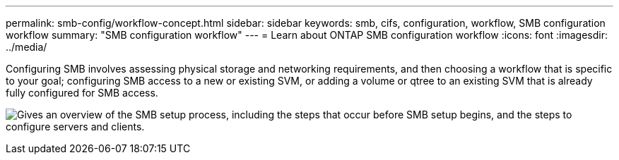 ---
permalink: smb-config/workflow-concept.html
sidebar: sidebar
keywords: smb, cifs, configuration, workflow, SMB configuration workflow
summary: "SMB configuration workflow"
---
= Learn about ONTAP SMB configuration workflow
:icons: font
:imagesdir: ../media/

[.lead]
Configuring SMB involves assessing physical storage and networking requirements, and then choosing a workflow that is specific to your goal; configuring SMB access to a new or existing SVM, or adding a volume or qtree to an existing SVM that is already fully configured for SMB access.

image:smb-config-workflow-power-guide.gif["Gives an overview of the SMB setup process, including the steps that occur before SMB setup begins, and the steps to configure servers and clients."]

// 2025 Apr 30, ONTAPDOC-2981
// 2023 June 14, ONTAPDOC 1008